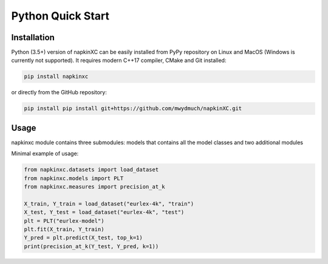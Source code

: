 Python Quick Start
==================

Installation
------------

Python (3.5+) version of napkinXC can be easily installed from PyPy repository on Linux and MacOS (Windows is currently not supported).
It requires modern C++17 compiler, CMake and Git installed:

.. code:: sh

    pip install napkinxc

or directly from the GitHub repository:

.. code:: sh

    pip install pip install git+https://github.com/mwydmuch/napkinXC.git


Usage
-----

napkinxc module contains three submodules: models that contains all the model classes and two additional modules

Minimal example of usage:

.. code:: python

    from napkinxc.datasets import load_dataset
    from napkinxc.models import PLT
    from napkinxc.measures import precision_at_k

    X_train, Y_train = load_dataset("eurlex-4k", "train")
    X_test, Y_test = load_dataset("eurlex-4k", "test")
    plt = PLT("eurlex-model")
    plt.fit(X_train, Y_train)
    Y_pred = plt.predict(X_test, top_k=1)
    print(precision_at_k(Y_test, Y_pred, k=1))





